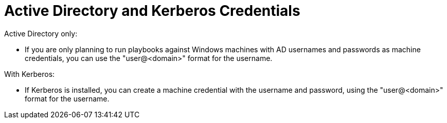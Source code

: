 [id="ref-controller-AD-and-kerberos-credentials"]

= Active Directory and Kerberos Credentials

Active Directory only:

* If you are only planning to run playbooks against Windows machines with AD usernames and passwords as machine credentials, you can use the "user@<domain>" format for the username.

With Kerberos:

* If Kerberos is installed, you can create a machine credential with the username and password, using the "user@<domain>" format for the username.
